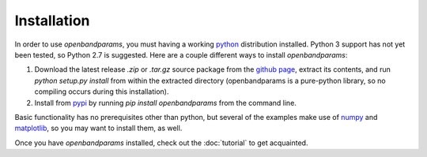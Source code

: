 Installation
============

In order to use `openbandparams`, you must having a working python_
distribution installed. Python 3 support has not yet been tested,
so Python 2.7 is suggested. Here are a couple different ways to
install `openbandparams`:

1. Download the latest release `.zip` or `.tar.gz` source package from
   the `github page`_, extract its contents, and run
   `python setup.py install` from within the extracted directory
   (openbandparams is a pure-python library, so no compiling occurs
   during this installation).

2. Install from pypi_ by running `pip install openbandparams` from the
   command line.

Basic functionality has no prerequisites other than python, but several of
the examples make use of numpy_ and matplotlib_, so you may want to install
them, as well.

Once you have `openbandparams` installed, check out the :doc:`tutorial` to
get acquainted.

.. _`github page`: http://github.com/scott-maddox/openbandparams/releases/latest
.. _python: https://www.python.org/download/
.. _pypi: http://pypi.python.org/pypi
.. _numpy: http://docs.scipy.org/doc/numpy/user/install.html
.. _matplotlib: http://matplotlib.org/users/installing.html